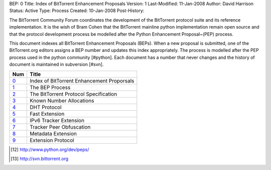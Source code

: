BEP: 0
Title: Index of BitTorrent Enhancement Proposals 
Version: 1
Last-Modified: 11-Jan-2008
Author:  David Harrison
Status:  Active
Type:    Process
Created: 10-Jan-2008
Post-History:

The BitTorrent Community Forum coordinates the development of the
BitTorrent protocol suite and its reference implementation. It is the
wish of Bram Cohen that the BitTorrent mainline python implementation
remain open source and that the protocol development process be
modelled after the Python Enhancement Proposal~(PEP) process.

This document indexes all BitTorrent Enhancement Proposals (BEPs).
When a new proposal is submitted, one of the BitTorrent.org editors 
assigns a BEP number and updates this index appropriately.  The process 
is modelled after the PEP process used in the python community [#python].  Each 
document has a number that never changes and the history of document is 
maintained in subversion [#svn].  


=====  =========================================  
Num    Title                                     
=====  =========================================
0_     Index of BitTorrent Enhancement Proporsals
1_     The BEP Process                           
2_     The BitTorrent Protocol Specification     
3_     Known Number Allocations                  
4_     DHT Protocol                              
5_     Fast Extension                            
6_     IPv6 Tracker Extension                    
7_     Tracker Peer Obfuscation                  
8_     Metadata Extension                        
9_     Extension Protocol
=====  ========================================= 



.. [#python] http://www.python.org/dev/peps/
.. [#svn] http://svn.bittorrent.org
.. _0: bep_0000.html
.. _1: bep_0001.html
.. _2: bep_0002.html
.. _3: bep_0003.html
.. _4: bep_0004.html
.. _5: bep_0005.html
.. _6: bep_0006.html
.. _7: bep_0007.html
.. _8: bep_0008.html
.. _9: bep_0009.html
.. _10: bep_0010.html
.. _11: bep_0011.html
